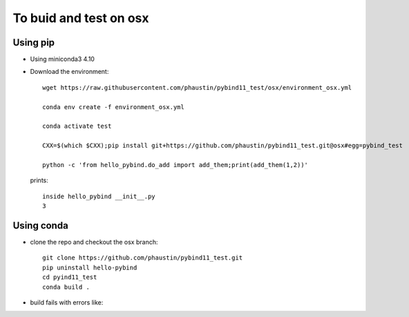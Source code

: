 To buid and test on osx
+++++++++++++++++++++++

Using pip
=========

* Using miniconda3 4.10

* Download the environment::

    wget https://raw.githubusercontent.com/phaustin/pybind11_test/osx/environment_osx.yml

    conda env create -f environment_osx.yml

    conda activate test

    CXX=$(which $CXX);pip install git+https://github.com/phaustin/pybind11_test.git@osx#egg=pybind_test

    python -c 'from hello_pybind.do_add import add_them;print(add_them(1,2))'

  prints::

    inside hello_pybind __init__.py
    3


Using conda
===========

* clone the repo and checkout the osx branch::

    git clone https://github.com/phaustin/pybind11_test.git
    pip uninstall hello-pybind
    cd pyind11_test
    conda build .

* build fails with errors like::








